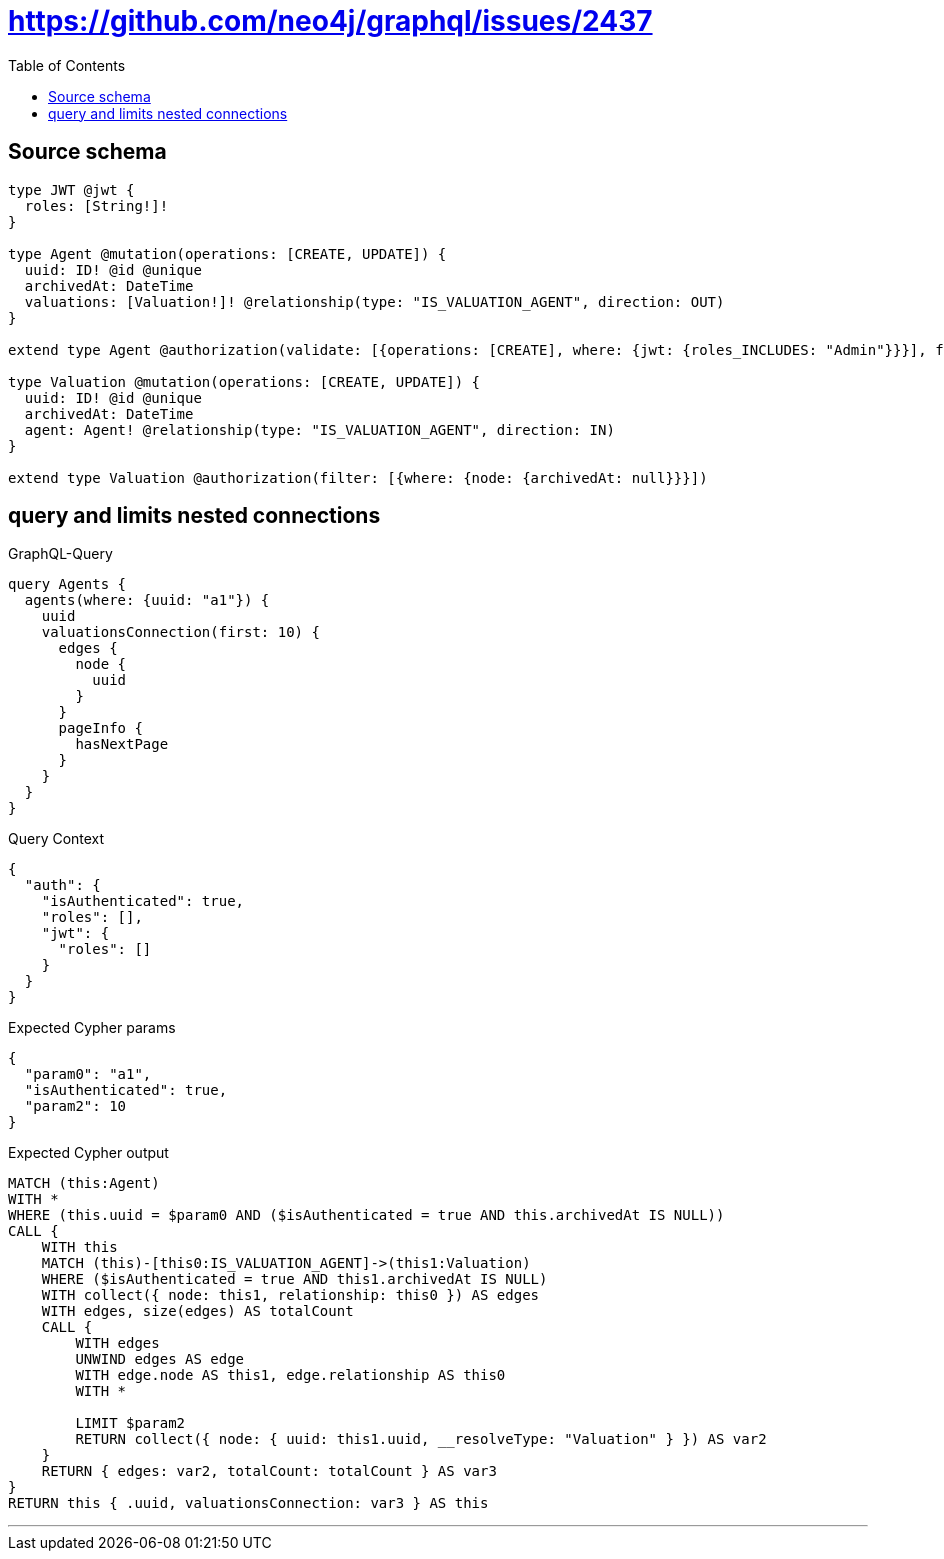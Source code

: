 :toc:

= https://github.com/neo4j/graphql/issues/2437

== Source schema

[source,graphql,schema=true]
----
type JWT @jwt {
  roles: [String!]!
}

type Agent @mutation(operations: [CREATE, UPDATE]) {
  uuid: ID! @id @unique
  archivedAt: DateTime
  valuations: [Valuation!]! @relationship(type: "IS_VALUATION_AGENT", direction: OUT)
}

extend type Agent @authorization(validate: [{operations: [CREATE], where: {jwt: {roles_INCLUDES: "Admin"}}}], filter: [{where: {node: {archivedAt: null}}}])

type Valuation @mutation(operations: [CREATE, UPDATE]) {
  uuid: ID! @id @unique
  archivedAt: DateTime
  agent: Agent! @relationship(type: "IS_VALUATION_AGENT", direction: IN)
}

extend type Valuation @authorization(filter: [{where: {node: {archivedAt: null}}}])
----
== query and limits nested connections

.GraphQL-Query
[source,graphql]
----
query Agents {
  agents(where: {uuid: "a1"}) {
    uuid
    valuationsConnection(first: 10) {
      edges {
        node {
          uuid
        }
      }
      pageInfo {
        hasNextPage
      }
    }
  }
}
----

.Query Context
[source,json,query-config=true]
----
{
  "auth": {
    "isAuthenticated": true,
    "roles": [],
    "jwt": {
      "roles": []
    }
  }
}
----

.Expected Cypher params
[source,json]
----
{
  "param0": "a1",
  "isAuthenticated": true,
  "param2": 10
}
----

.Expected Cypher output
[source,cypher]
----
MATCH (this:Agent)
WITH *
WHERE (this.uuid = $param0 AND ($isAuthenticated = true AND this.archivedAt IS NULL))
CALL {
    WITH this
    MATCH (this)-[this0:IS_VALUATION_AGENT]->(this1:Valuation)
    WHERE ($isAuthenticated = true AND this1.archivedAt IS NULL)
    WITH collect({ node: this1, relationship: this0 }) AS edges
    WITH edges, size(edges) AS totalCount
    CALL {
        WITH edges
        UNWIND edges AS edge
        WITH edge.node AS this1, edge.relationship AS this0
        WITH *
        
        LIMIT $param2
        RETURN collect({ node: { uuid: this1.uuid, __resolveType: "Valuation" } }) AS var2
    }
    RETURN { edges: var2, totalCount: totalCount } AS var3
}
RETURN this { .uuid, valuationsConnection: var3 } AS this
----

'''

